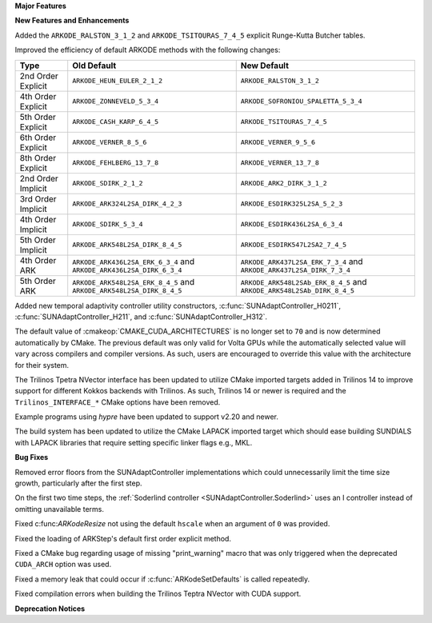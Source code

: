 **Major Features**

**New Features and Enhancements**

Added the ``ARKODE_RALSTON_3_1_2`` and ``ARKODE_TSITOURAS_7_4_5`` explicit
Runge-Kutta Butcher tables.

Improved the efficiency of default ARKODE methods with the following changes:

+--------------------+-------------------------------------+--------------------------------------+
| Type               | Old Default                         | New Default                          |
+====================+=====================================+======================================+
| 2nd Order Explicit | ``ARKODE_HEUN_EULER_2_1_2``         | ``ARKODE_RALSTON_3_1_2``             |
+--------------------+-------------------------------------+--------------------------------------+
| 4th Order Explicit | ``ARKODE_ZONNEVELD_5_3_4``          | ``ARKODE_SOFRONIOU_SPALETTA_5_3_4``  |
+--------------------+-------------------------------------+--------------------------------------+
| 5th Order Explicit | ``ARKODE_CASH_KARP_6_4_5``          | ``ARKODE_TSITOURAS_7_4_5``           |
+--------------------+-------------------------------------+--------------------------------------+
| 6th Order Explicit | ``ARKODE_VERNER_8_5_6``             | ``ARKODE_VERNER_9_5_6``              |
+--------------------+-------------------------------------+--------------------------------------+
| 8th Order Explicit | ``ARKODE_FEHLBERG_13_7_8``          | ``ARKODE_VERNER_13_7_8``             |
+--------------------+-------------------------------------+--------------------------------------+
| 2nd Order Implicit | ``ARKODE_SDIRK_2_1_2``              | ``ARKODE_ARK2_DIRK_3_1_2``           |
+--------------------+-------------------------------------+--------------------------------------+
| 3rd Order Implicit | ``ARKODE_ARK324L2SA_DIRK_4_2_3``    | ``ARKODE_ESDIRK325L2SA_5_2_3``       |
+--------------------+-------------------------------------+--------------------------------------+
| 4th Order Implicit | ``ARKODE_SDIRK_5_3_4``              | ``ARKODE_ESDIRK436L2SA_6_3_4``       |
+--------------------+-------------------------------------+--------------------------------------+
| 5th Order Implicit | ``ARKODE_ARK548L2SA_DIRK_8_4_5``    | ``ARKODE_ESDIRK547L2SA2_7_4_5``      |
+--------------------+-------------------------------------+--------------------------------------+
| 4th Order ARK      | ``ARKODE_ARK436L2SA_ERK_6_3_4`` and | ``ARKODE_ARK437L2SA_ERK_7_3_4`` and  |
|                    | ``ARKODE_ARK436L2SA_DIRK_6_3_4``    | ``ARKODE_ARK437L2SA_DIRK_7_3_4``     |
+--------------------+-------------------------------------+--------------------------------------+
| 5th Order ARK      | ``ARKODE_ARK548L2SA_ERK_8_4_5`` and | ``ARKODE_ARK548L2SAb_ERK_8_4_5`` and |
|                    | ``ARKODE_ARK548L2SA_DIRK_8_4_5``    | ``ARKODE_ARK548L2SAb_DIRK_8_4_5``    |
+--------------------+-------------------------------------+--------------------------------------+

Added new temporal adaptivity controller utility constructors, :c:func:`SUNAdaptController_H0211`, :c:func:`SUNAdaptController_H211`, and :c:func:`SUNAdaptController_H312`.

The default value of :cmakeop:`CMAKE_CUDA_ARCHITECTURES` is no longer set to
``70`` and is now determined automatically by CMake. The previous default was
only valid for Volta GPUs while the automatically selected value will vary
across compilers and compiler versions. As such, users are encouraged to
override this value with the architecture for their system.

The Trilinos Tpetra NVector interface has been updated to utilize CMake
imported targets added in Trilinos 14 to improve support for different Kokkos
backends with Trilinos. As such, Trilinos 14 or newer is required and the
``Trilinos_INTERFACE_*`` CMake options have been removed.

Example programs using *hypre* have been updated to support v2.20 and newer.

The build system has been updated to utilize the CMake LAPACK imported target
which should ease building SUNDIALS with LAPACK libraries that require setting
specific linker flags e.g., MKL.

**Bug Fixes**

Removed error floors from the SUNAdaptController implementations which could
unnecessarily limit the time size growth, particularly after the first step.

On the first two time steps, the
:ref:`Soderlind controller <SUNAdaptController.Soderlind>` uses an I controller
instead of omitting unavailable terms.

Fixed c:func:`ARKodeResize` not using the default ``hscale`` when an argument of
``0`` was provided.

Fixed the loading of ARKStep's default first order explicit method.

Fixed a CMake bug regarding usage of missing "print_warning" macro
that was only triggered when the deprecated ``CUDA_ARCH`` option was used.

Fixed a memory leak that could occur if :c:func:`ARKodeSetDefaults` is called
repeatedly.

Fixed compilation errors when building the Trilinos Teptra NVector with CUDA
support.

**Deprecation Notices**
